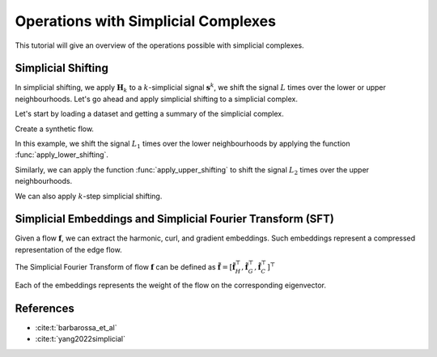 ====================================
Operations with Simplicial Complexes
====================================

This tutorial will give an overview of the operations possible with 
simplicial complexes.

Simplicial Shifting
-------------------
In simplicial shifting, we apply :math:`\mathbf{H}_k` to a 
:math:`k`-simplicial signal :math:`\mathbf{s}^k`, we shift the 
signal :math:`L` times over the lower or upper neighbourhoods. 
Let's go ahead and apply simplicial shifting to a simplicial complex.

Let's start by loading a dataset and getting a summary of the simplicial complex.

.. plot::
    :context: close-figs

    >>> from pytspl import load_dataset
    >>> import matplotlib.pyplot as plt
    >>>
    >>> sc, coordinates, flow = load_dataset("paper")    
    Num. of nodes: 7
    Num. of edges: 10
    Num. of triangles: 3
    Shape: (7, 10, 3)
    Max Dimension: 2
    Coordinates: 7
    Flow: 10

Create a synthetic flow.

.. plot::
    :context: close-figs

    >>> synthetic_flow = [0, 0, 0, 0, 0, 0, 0, 1, 0, 0]

In this example, we shift the signal :math:`L_1` times over the lower 
neighbourhoods by applying the function :func:`apply_lower_shifting`.

.. plot::
    :context: close-figs

    >>> from pytspl import SCPlot
    >>>
    >>> scplot = SCPlot(simplicial_complex=sc, coordinates=coordinates)
    >>> fig, axs = plt.subplots(1, 3, figsize=(15, 5))
    >>>
    >>> # plot indicator flow f
    >>> axs[0].set_title("Indicator flow $\mathbf{f}$")
    >>> scplot.draw_network(edge_flow=synthetic_flow, ax=axs[0])
    >>>
    >>> # apply one step lower shifting
    >>> steps = 1
    >>> flow = sc.apply_lower_shifting(synthetic_flow, steps=steps)
    >>>
    >>> axs[1].set_title(r"One step lower shifting - $L_{1, l} \ \ \mathbf{f}$")
    >>> scplot.draw_network(edge_flow=flow, ax=axs[1])
    >>>
    >>> # apply two steps lower shifting
    >>> steps = 2
    >>> flow = sc.apply_lower_shifting(synthetic_flow, steps=steps)
    >>>
    >>> axs[2].set_title(r"Two steps lower shifting - $L_{1, l}^2 \ \ \mathbf{f}$")
    >>> scplot.draw_network(edge_flow=flow, ax=axs[2])


Similarly, we can apply the function :func:`apply_upper_shifting` to
shift the signal :math:`L_2` times over the upper neighbourhoods.

We can also apply :math:`k`-step simplicial shifting.

.. plot::
    :context: close-figs

    >>> # apply k-step shifting
    >>> k = 3
    >>> flow = sc.apply_k_step_shifting(synthetic_flow)
    >>>
    >>> fig, ax = plt.subplots(1, 1, figsize=(5, 5))
    >>> ax.set_title(r"$k$-step shifting for $k = 3$")
    >>> scplot.draw_network(edge_flow=flow, ax=ax)



Simplicial Embeddings and Simplicial Fourier Transform (SFT)
------------------------------------------------------------

Given a flow :math:`\mathbf{f}`, we can extract the harmonic, curl, and gradient 
embeddings. Such embeddings represent a compressed representation of the edge flow.

The Simplicial Fourier Transform of flow :math:`\mathbf{f}` can be defined as 
:math:`\tilde{\mathbf{f}} = \left[ \tilde{\mathbf{f}}_H^\top, \tilde{\mathbf{f}}_G^\top, \tilde{\mathbf{f}}_C^\top \right]^\top`

Each of the embeddings represents the weight of the flow on the corresponding 
eigenvector.

.. plot::
    :context: close-figs

    >>> # define a synthetic flow
    >>> synthetic_flow = [0.03, 0.5, 2.38, 0.88, -0.53, -0.52, 1.08, 0.47, -1.17, 0.09] 

    >>> # get the simplicial embeddings for harmonic, curl and gradient
    >>> f_tilda_h, f_tilda_c, f_tilda_g = sc.get_simplicial_embeddings(synthetic_flow)
    >>>
    >>> print("embedding_h:", f_tilda_h)
    >>> print("embedding_g:", f_tilda_g)
    >>> print("embedding_c:", f_tilda_c)
    embedding_h: [-1.00084785]
    embedding_g: [-1.00061494 -1.00127703  1.00173495 -1.00287539  0.99531105  1.00412064]
    embedding_c: [-1.          0.99881597  0.99702056]


References
----------

- :cite:t:`barbarossa_et_al`
- :cite:t:`yang2022simplicial`
